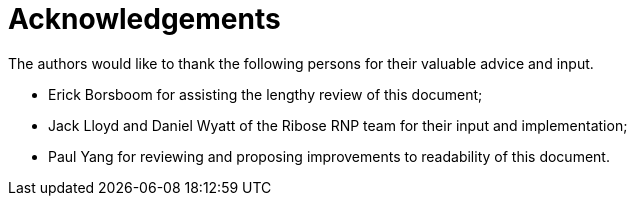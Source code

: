 = Acknowledgements

The authors would like to thank the following persons for their valuable advice and input.

* Erick Borsboom for assisting the lengthy review of this document;
* Jack Lloyd and Daniel Wyatt of the Ribose RNP team for their input and implementation;
* Paul Yang for reviewing and proposing improvements to readability of this document.

